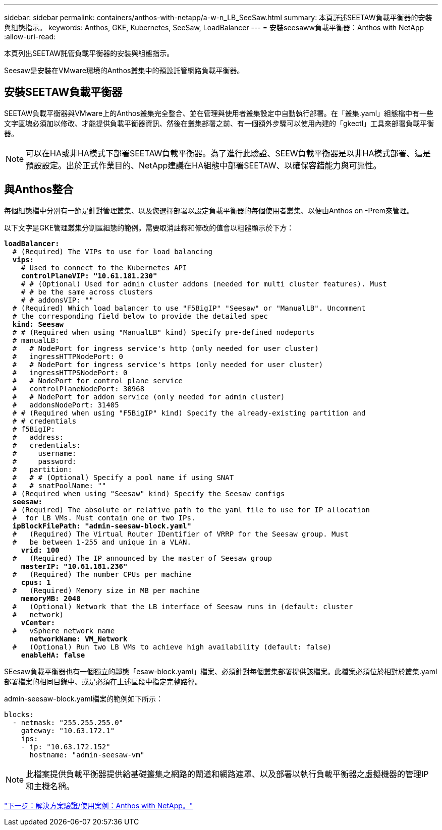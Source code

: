 ---
sidebar: sidebar 
permalink: containers/anthos-with-netapp/a-w-n_LB_SeeSaw.html 
summary: 本頁詳述SEETAW負載平衡器的安裝與組態指示。 
keywords: Anthos, GKE, Kubernetes, SeeSaw, LoadBalancer 
---
= 安裝seesaww負載平衡器：Anthos with NetApp
:allow-uri-read: 


本頁列出SEETAW託管負載平衡器的安裝與組態指示。

Seesaw是安裝在VMware環境的Anthos叢集中的預設託管網路負載平衡器。



== 安裝SEETAW負載平衡器

SEETAW負載平衡器與VMware上的Anthos叢集完全整合、並在管理與使用者叢集設定中自動執行部署。在「叢集.yaml」組態檔中有一些文字區塊必須加以修改、才能提供負載平衡器資訊、然後在叢集部署之前、有一個額外步驟可以使用內建的「gkectl」工具來部署負載平衡器。


NOTE: 可以在HA或非HA模式下部署SEETAW負載平衡器。為了進行此驗證、SEEW負載平衡器是以非HA模式部署、這是預設設定。出於正式作業目的、NetApp建議在HA組態中部署SEETAW、以確保容錯能力與可靠性。



== 與Anthos整合

每個組態檔中分別有一節是針對管理叢集、以及您選擇部署以設定負載平衡器的每個使用者叢集、以便由Anthos on -Prem來管理。

以下文字是GKE管理叢集分割區組態的範例。需要取消註釋和修改的值會以粗體顯示於下方：

[listing, subs="+quotes,+verbatim"]
----
*loadBalancer:*
  # (Required) The VIPs to use for load balancing
  *vips:*
    # Used to connect to the Kubernetes API
    *controlPlaneVIP: "10.61.181.230"*
    # # (Optional) Used for admin cluster addons (needed for multi cluster features). Must
    # # be the same across clusters
    # # addonsVIP: ""
  # (Required) Which load balancer to use "F5BigIP" "Seesaw" or "ManualLB". Uncomment
  # the corresponding field below to provide the detailed spec
  *kind: Seesaw*
  # # (Required when using "ManualLB" kind) Specify pre-defined nodeports
  # manualLB:
  #   # NodePort for ingress service's http (only needed for user cluster)
  #   ingressHTTPNodePort: 0
  #   # NodePort for ingress service's https (only needed for user cluster)
  #   ingressHTTPSNodePort: 0
  #   # NodePort for control plane service
  #   controlPlaneNodePort: 30968
  #   # NodePort for addon service (only needed for admin cluster)
  #   addonsNodePort: 31405
  # # (Required when using "F5BigIP" kind) Specify the already-existing partition and
  # # credentials
  # f5BigIP:
  #   address:
  #   credentials:
  #     username:
  #     password:
  #   partition:
  #   # # (Optional) Specify a pool name if using SNAT
  #   # snatPoolName: ""
  # (Required when using "Seesaw" kind) Specify the Seesaw configs
  *seesaw:*
  # (Required) The absolute or relative path to the yaml file to use for IP allocation
  #  for LB VMs. Must contain one or two IPs.
  *ipBlockFilePath: "admin-seesaw-block.yaml"*
  #   (Required) The Virtual Router IDentifier of VRRP for the Seesaw group. Must
  #   be between 1-255 and unique in a VLAN.
    *vrid: 100*
  #   (Required) The IP announced by the master of Seesaw group
    *masterIP: "10.61.181.236"*
  #   (Required) The number CPUs per machine
    *cpus: 1*
  #   (Required) Memory size in MB per machine
    *memoryMB: 2048*
  #   (Optional) Network that the LB interface of Seesaw runs in (default: cluster
  #   network)
    *vCenter:*
  #   vSphere network name
      *networkName: VM_Network*
  #   (Optional) Run two LB VMs to achieve high availability (default: false)
    *enableHA: false*
----
SEesaw負載平衡器也有一個獨立的靜態「esaw-block.yaml」檔案、必須針對每個叢集部署提供該檔案。此檔案必須位於相對於叢集.yaml部署檔案的相同目錄中、或是必須在上述區段中指定完整路徑。

admin-seesaw-block.yaml檔案的範例如下所示：

[listing, subs="+quotes,+verbatim"]
----
blocks:
  - netmask: "255.255.255.0"
    gateway: "10.63.172.1"
    ips:
    - ip: "10.63.172.152"
      hostname: "admin-seesaw-vm"
----

NOTE: 此檔案提供負載平衡器提供給基礎叢集之網路的閘道和網路遮罩、以及部署以執行負載平衡器之虛擬機器的管理IP和主機名稱。

link:a-w-n_use_cases.html["下一步：解決方案驗證/使用案例：Anthos with NetApp。"]
